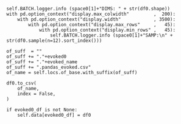 


#+BEGIN_SRC ipython :session *iPython* :eval yes :results raw drawer :exports both :shebang "#!/usr/bin/env python3\n# -*- coding: utf-8 -*-\n\n" :var EMACS_BUFFER_DIR=(file-name-directory buffer-file-name) :tangle yes
                self.BATCH.logger.info (space0[1]+"DIMS: " + str(df0.shape))
                with pd.option_context("display.max_colwidth"         ,  200):
                    with pd.option_context("display.width"            , 3500):
                        with pd.option_context("display.max_rows"     ,   45):
                            with pd.option_context("display.min_rows" ,   45):
                                self.BATCH.logger.info (space0[1]+"SAMP:\n" + str(df0.sample(n=12).sort_index()))

                of_suff  = ""
                of_suff += "."+evoked0
                of_suff += "."+evoked_name
                of_suff += ".pandas_evoked.csv"
                of_name = self.locs.of_base.with_suffix(of_suff)

                df0.to_csv(
                    of_name,
                    index = False,
                )

                if evoked0_df is not None:
                    self.data[evoked0_df] = df0


#+END_SRC
